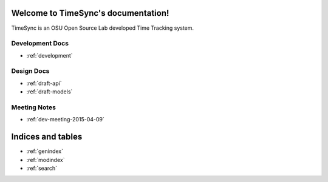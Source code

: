 .. TimeSync documentation master file, created by
   sphinx-quickstart on Thu Apr  9 11:25:53 2015.
   You can adapt this file completely to your liking, but it should at least
   contain the root `toctree` directive.

Welcome to TimeSync's documentation!
====================================
TimeSync is an OSU Open Source Lab developed Time Tracking system.

Development Docs
----------------
* :ref:`development`

Design Docs
-----------
* :ref:`draft-api`
* :ref:`draft-models`


Meeting Notes
-------------
* :ref:`dev-meeting-2015-04-09`


Indices and tables
==================

* :ref:`genindex`
* :ref:`modindex`
* :ref:`search`


